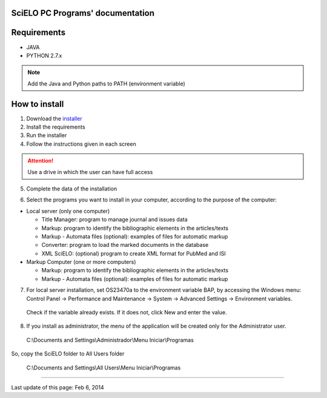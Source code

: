 .. pcprograms documentation master file, created by
 sphinx-quickstart on Tue Mar 27 17:41:25 2012.
 You can adapt this file completely to your liking, but it should at least
 contain the root `toctree` directive.

SciELO PC Programs' documentation
=================================

Requirements
============

- JAVA
- PYTHON 2.7.x

.. note:: Add the Java and Python paths to PATH (environment variable)


How to install
==============

1. Download the `installer <download.html>`_
2. Install the requirements
3. Run the installer
4. Follow the instructions given in each screen

.. attention:: Use a drive in which the user can have full access 

5. Complete the data of the installation

.. image:: img/00_setup.jpg

6. Select the programs you want to install in your computer, according to the purpose of the computer:

- Local server (only one computer)

  - Title Manager: program to manage journal and issues data
  - Markup: program to identify the bibliographic elements in the articles/texts
  - Markup - Automata files (optional): examples of files for automatic markup
  - Converter: program to load the marked documents in the database
  - XML SciELO: (optional) program to create XML format for PubMed and ISI

- Markup Computer (one or more computers)

  - Markup: program to identify the bibliographic elements in the articles/texts
  - Markup - Automata files (optional): examples of files for automatic markup


7. For local server installation, set OS23470a to the environment variable BAP, by accessing the Windows menu: Control Panel -> Performance and Maintenance -> System -> Advanced Settings -> Environment variables.
  Check if the variable already exists. 
  If it does not, click New and enter the value.

  .. image:: img/00_bap.jpg

8. If you install as administrator, the menu of the application will be created only for the Administrator user. 

  C:\\Documents and Settings\\Administrador\\Menu Iniciar\\Programas

So, copy the SciELO folder to All Users folder

  C:\\Documents and Settings\\All Users\\Menu Iniciar\\Programas



----------------

Last update of this page: Feb 6, 2014

